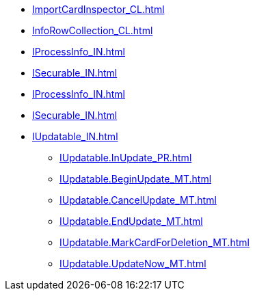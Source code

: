 ***** xref:ImportCardInspector_CL.adoc[]
***** xref:InfoRowCollection_CL.adoc[]
***** xref:IProcessInfo_IN.adoc[]
***** xref:ISecurable_IN.adoc[]
***** xref:IProcessInfo_IN.adoc[]
***** xref:ISecurable_IN.adoc[]
***** xref:IUpdatable_IN.adoc[]
****** xref:IUpdatable.InUpdate_PR.adoc[]
****** xref:IUpdatable.BeginUpdate_MT.adoc[]
****** xref:IUpdatable.CancelUpdate_MT.adoc[]
****** xref:IUpdatable.EndUpdate_MT.adoc[]
****** xref:IUpdatable.MarkCardForDeletion_MT.adoc[]
****** xref:IUpdatable.UpdateNow_MT.adoc[]